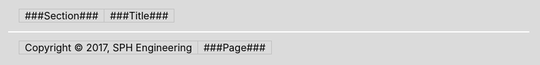 .. header::

   .. class:: header-table

   +---------------------------+-------------------------+
   | .. class:: header-section | .. class:: header-title |
   |                           |                         |
   | ###Section###             | ###Title###             |
   +---------------------------+-------------------------+

.. footer::

   .. class:: footer-table

   +-----------------------------------+------------------------+
   | .. class:: footer-copyright       | .. class:: footer-page |
   |                                   |                        |
   | Copyright © 2017, SPH Engineering | ###Page###             |
   +-----------------------------------+------------------------+

.. contents:: Table of Contents
   :depth: 2
